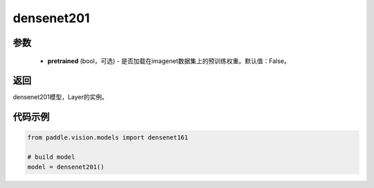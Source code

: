 .. _cn_api_paddle_vision_models_densenet201:

densenet201
-------------------------------

.. py:function:: paddle.vision.models.densenet201(pretrained=False, **kwargs)

 densenet201模型，来自论文`"Densely Connected Convolutional Networks" <https://arxiv.org/pdf/1608.06993.pdf>`_ 。


参数
:::::::::
  - **pretrained** (bool，可选) - 是否加载在imagenet数据集上的预训练权重。默认值：False。

返回
:::::::::
densenet201模型，Layer的实例。

代码示例
:::::::::
.. code-block:: python

    from paddle.vision.models import densenet161

    # build model
    model = densenet201()
